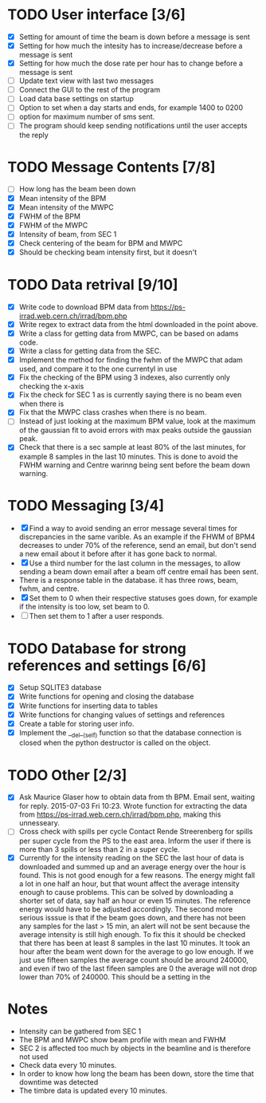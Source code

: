 * TODO User interface [3/6]
- [X] Setting for amount of time the beam is down before a message is sent
- [X] Setting for how much the intesity has to increase/decrease before a message is sent
- [X] Setting for how much the dose rate per hour has to change before a message is sent
- [ ] Update text view with last two messages
- [ ] Connect the GUI to the rest of the program
- [ ] Load data base settings on startup
- [ ] Option to set when a day starts and ends, for example 1400 to 0200
- [ ] option for maximum number of sms sent.
- [ ] The program should keep sending notifications until the user accepts the reply

* TODO Message Contents [7/8]
- [ ] How long has the beam been down
- [X] Mean intensity of the BPM 
- [X] Mean intensity of the MWPC
- [X] FWHM of the BPM
- [X] FWHM of the MWPC
- [X] Intensity of beam, from SEC 1
- [X] Check centering of the beam for BPM and MWPC
- [X] Should be checking beam intensity first, but it doesn't

* TODO Data retrival [9/10]
- [X] Write code to download BPM data from https://ps-irrad.web.cern.ch/irrad/bpm.php
- [X] Write regex to extract data from the html downloaded in the point above.
- [X] Write a class for getting data from MWPC, can be based on adams code.
- [X] Write a class for getting data from the SEC.
- [X] Implement the method for finding the fwhm of the MWPC that adam used, and compare it to the one currentyl in use
- [X] Fix the checking of the BPM using 3 indexes, also currently only checking the x-axis
- [X] Fix the check for SEC 1 as is currently saying there is no beam even when there is
- [X] Fix that the MWPC class crashes when there is no beam.
- [ ] Instead of just looking at the maximum BPM value, look at the maximum of the gaussian fit to avoid errors with max peaks outside the gaussian peak.
- [X] Check that there is a sec sample at least 80% of the last minutes, for example 8 samples in the last 10 minutes.
  This is done to avoid the FWHM warning and Centre warinng being sent before the beam down warning.

* TODO Messaging [3/4]
- [X] Find a way to avoid sending an error message several times for discrepancies in the same varible.
  As an example if the FHWM of BPM4 decreases to under 70% of the reference, send an email, but don't
  send a new email about it before after it has gone back to normal.
- [X] Use a third number for the last column in the messages, to allow sending a beam down email after
  a beam off centre email has been sent.
- There is a response table in the database. it has three rows, beam, fwhm, and centre.
- [X] Set them to 0 when their respective statuses goes down, for example if the intensity is too low, set beam to 0.
- [ ] Then set them to 1 after a user responds.

* TODO Database for strong references and settings [6/6]
- [X] Setup SQLITE3 database
- [X] Write functions for opening and closing the database
- [X] Write functions for inserting data to tables
- [X] Write functions for changing values of settings and references
- [X] Create a table for storing user info.
- [X] Implement the __del__(self) function so that the database connection is closed when the python destructor is called on the object.

* TODO Other [2/3]
- [X] Ask Maurice Glaser how to obtain data from th BPM.
  Email sent, waiting for reply. 2015-07-03 Fri 10:23.
  Wrote function for extracting the data from https://ps-irrad.web.cern.ch/irrad/bpm.php, making this unnesseary.
- [ ] Cross check with spills per cycle
  Contact Rende Streerenberg for spills per super cycle from the PS to the east area.
  Inform the user if there is more than 3 spills or less than 2 in a super cycle.
- [X] Currently for the intensity reading on the SEC the last hour of data is downloaded and summed up and an average energy over the hour is
  found. This is not good enough for a few reasons. The energy might fall a lot in one half an hour, but that wount affect the 
  average intensity enough to cause problems. This can be solved by downloading a shorter set of data, say half an hour or even 15 minutes.
  The reference energy would have to be adjusted accordingly. The second more serious isssue is that if the beam goes down, and there has not
  been any samples for the last > 15 min, an alert will not be sent because the average intensity is still high enough. To fix this
  it should be checked that there has been at least 8 samples in the last 10 minutes.
  It took an hour after the beam went down for the average to go low enough.
  If we just use fifteen samples the average count should be around 240000, and even if two of the last fifeen samples are 0
  the average will not drop lower than 70% of 240000. This should be a setting in the 
  


* Notes
- Intensity can be gathered from SEC 1
- The BPM and MWPC show beam profile with mean and FWHM
- SEC 2 is affected too much by objects in the beamline and is therefore not used
- Check data every 10 minutes.
- In order to know how long the beam has been down, store the time that downtime was
  detected
- The timbre data is updated every 10 minutes.

